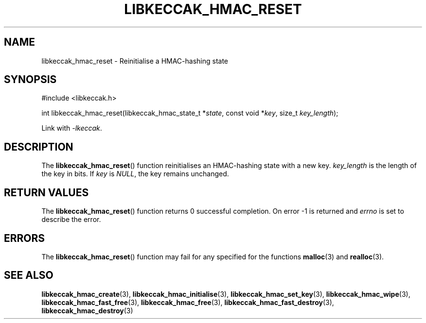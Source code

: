 .TH LIBKECCAK_HMAC_RESET 3 LIBKECCAK
.SH NAME
libkeccak_hmac_reset - Reinitialise a HMAC-hashing state
.SH SYNOPSIS
.nf
#include <libkeccak.h>

int libkeccak_hmac_reset(libkeccak_hmac_state_t *\fIstate\fP, const void *\fIkey\fP, size_t \fIkey_length\fP);
.fi
.PP
Link with
.IR -lkeccak .
.SH DESCRIPTION
The
.BR libkeccak_hmac_reset ()
function reinitialises an HMAC-hashing state with a new key.
.I key_length
is the length of the key in bits. If
.I key
is
.IR NULL ,
the key remains unchanged.
.SH RETURN VALUES
The
.BR libkeccak_hmac_reset ()
function returns 0 successful completion.
On error -1 is returned and
.I errno
is set to describe the error.
.SH ERRORS
The
.BR libkeccak_hmac_reset ()
function may fail for any specified for the functions
.BR malloc (3)
and
.BR realloc (3).
.SH SEE ALSO
.BR libkeccak_hmac_create (3),
.BR libkeccak_hmac_initialise (3),
.BR libkeccak_hmac_set_key (3),
.BR libkeccak_hmac_wipe (3),
.BR libkeccak_hmac_fast_free (3),
.BR libkeccak_hmac_free (3),
.BR libkeccak_hmac_fast_destroy (3),
.BR libkeccak_hmac_destroy (3)
